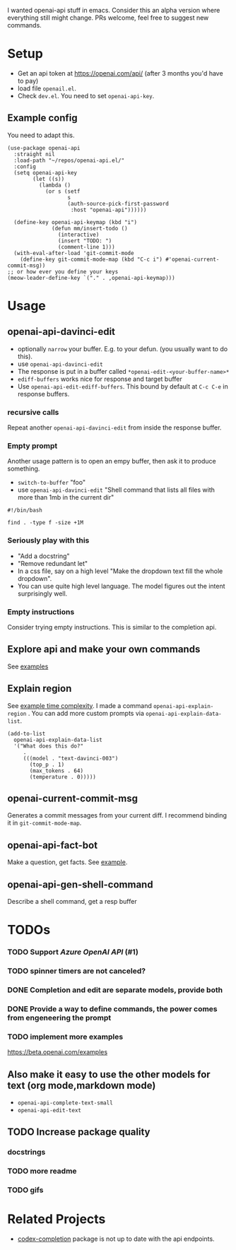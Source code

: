 I wanted openai-api stuff in emacs.
Consider this an alpha version where everything still might change.
PRs welcome, feel free to suggest new commands.

[[file:gifs/edit.gif]]

* Setup

- Get an api token at https://openai.com/api/ (after 3 months you'd have to pay)
- load file =openail.el=.
- Check =dev.el=. You need to set =openai-api-key=.

** Example config

You need to adapt this.

#+begin_src elisp
  (use-package openai-api
    :straight nil
    :load-path "~/repos/openai-api.el/"
    :config
    (setq openai-api-key
          (let ((s))
            (lambda ()
              (or s (setf
                     s
                     (auth-source-pick-first-password
                      :host "openai-api"))))))
  
    (define-key openai-api-keymap (kbd "i")
                (defun mm/insert-todo ()
                  (interactive)
                  (insert "TODO: ")
                  (comment-line 1)))
    (with-eval-after-load 'git-commit-mode
      (define-key git-commit-mode-map (kbd "C-c i") #'openai-current-commit-msg))
  ;; or how ever you define your keys
  (meow-leader-define-key `("." . ,openai-api-keymap)))
#+end_src

* Usage

** openai-api-davinci-edit
- optionally =narrow= your buffer. E.g. to your defun. (you usually want
  to do this).
- use =openai-api-davinci-edit=
- The response is put in a buffer called =*openai-edit-<your-buffer-name>*=
- =ediff-buffers= works nice for response and target buffer
- Use =openai-api-edit-ediff-buffers=.
  This bound by default at =C-c C-e= in response buffers.

*** recursive calls
Repeat another =openai-api-davinci-edit= from inside the response buffer.

*** Empty prompt
Another usage pattern is to open an empy buffer, then ask it to
produce something.
- =switch-to-buffer= "foo"
- use =openai-api-davinci-edit= "Shell command that lists all files with more than 1mb in the current dir"

#+begin_src shell
#!/bin/bash

find . -type f -size +1M
#+end_src

*** Seriously play with this
- "Add a docstring"
- "Remove redundant let"
- In a css file, say on a high level "Make the dropdown text fill
  the whole dropdown".
- You can use quite high level language. The model figures out the
  intent surprisingly well.

*** Empty instructions
Consider trying empty instructions. This is similar to the completion api.

** Explore api and make your own commands
See [[file:examples/][examples]]

** Explain region

See [[file:examples/time-complexity.el][example time complexity]].
I made a command =openai-api-explain-region= . You can add more custom
prompts via =openai-api-explain-data-list=.

#+begin_src elisp
  (add-to-list
    openai-api-explain-data-list
    '("What does this do?"
       .
       (((model . "text-davinci-003")
         (top_p . 1)
         (max_tokens . 64)
         (temperature . 0)))))
#+end_src

** openai-current-commit-msg
Generates a commit messages from your current diff. I recommend binding
it in =git-commit-mode-map=.

** openai-api-fact-bot

Make a question, get facts.
See [[file:examples/q&a.el][example]].

** openai-api-gen-shell-command

Describe a shell command, get a resp buffer


* TODOs
*** TODO Support /Azure OpenAI API/ (#1)
*** TODO spinner timers are not canceled?
*** DONE Completion and edit are separate models, provide both
*** DONE Provide a way to define commands, the power comes from engeneering the prompt
*** TODO implement more examples
    https://beta.openai.com/examples
** Also make it easy to use the other models for text (org mode,markdown mode)
- =openai-api-complete-text-small=
- =openai-api-edit-text=
** TODO Increase package quality
*** docstrings
*** TODO more readme
*** TODO gifs

* Related Projects
- [[https://github.com/debanjum/codex-completion][codex-completion]] package is not up to date with the api endpoints.
